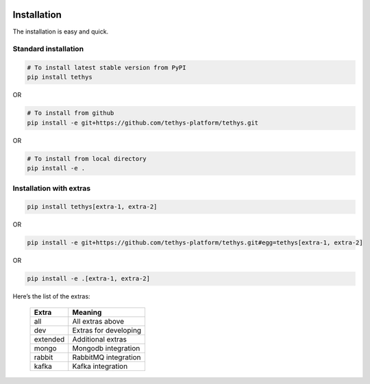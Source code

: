  .. Copyright 2020 Konstruktor, Inc. All Rights Reserved.

 .. Licensed under the Apache License, Version 2.0 (the "License");
    you may not use this file except in compliance with the License.
    You may obtain a copy of the License at

 ..   http://www.apache.org/licenses/LICENSE-2.0

 .. Unless required by applicable law or agreed to in writing, software
    distributed under the License is distributed on an "AS IS" BASIS,
    WITHOUT WARRANTIES OR CONDITIONS OF ANY KIND, either express or implied.
    See the License for the specific language governing permissions and
    limitations under the License.

Installation
============

The installation is easy and quick.


Standard installation
_____________________

.. code-block:: bash

    # To install latest stable version from PyPI
    pip install tethys

OR

.. code-block:: bash

    # To install from github
    pip install -e git+https://github.com/tethys-platform/tethys.git

OR

.. code-block:: bash

    # To install from local directory
    pip install -e .


Installation with extras
________________________

.. code-block:: bash

    pip install tethys[extra-1, extra-2]

OR

.. code-block:: bash

    pip install -e git+https://github.com/tethys-platform/tethys.git#egg=tethys[extra-1, extra-2]

OR

.. code-block:: bash

    pip install -e .[extra-1, extra-2]

Here’s the list of the extras:

   +-----------------------+-----------------------+
   | Extra                 | Meaning               |
   +=======================+=======================+
   | all                   | All extras above      |
   +-----------------------+-----------------------+
   | dev                   | Extras for developing |
   +-----------------------+-----------------------+
   | extended              | Additional extras     |
   +-----------------------+-----------------------+
   | mongo                 | Mongodb integration   |
   +-----------------------+-----------------------+
   | rabbit                | RabbitMQ integration  |
   +-----------------------+-----------------------+
   | kafka                 | Kafka integration     |
   +-----------------------+-----------------------+
